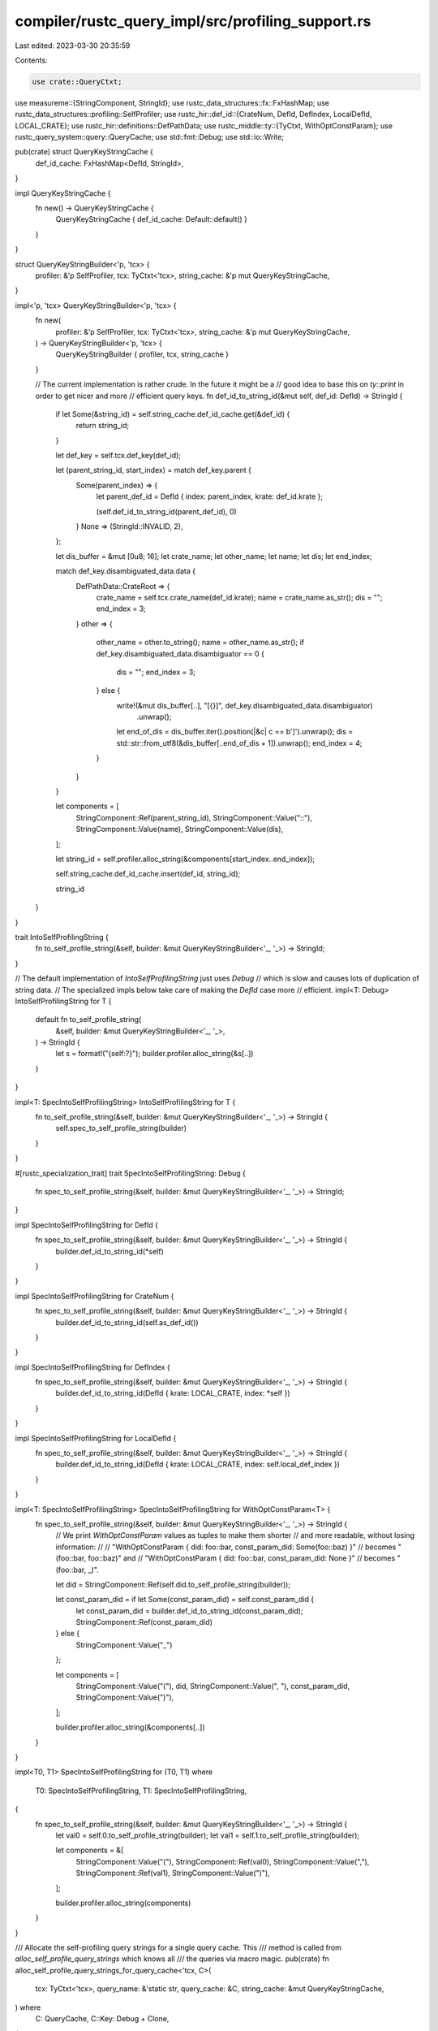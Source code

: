 compiler/rustc_query_impl/src/profiling_support.rs
==================================================

Last edited: 2023-03-30 20:35:59

Contents:

.. code-block:: rs

    use crate::QueryCtxt;
use measureme::{StringComponent, StringId};
use rustc_data_structures::fx::FxHashMap;
use rustc_data_structures::profiling::SelfProfiler;
use rustc_hir::def_id::{CrateNum, DefId, DefIndex, LocalDefId, LOCAL_CRATE};
use rustc_hir::definitions::DefPathData;
use rustc_middle::ty::{TyCtxt, WithOptConstParam};
use rustc_query_system::query::QueryCache;
use std::fmt::Debug;
use std::io::Write;

pub(crate) struct QueryKeyStringCache {
    def_id_cache: FxHashMap<DefId, StringId>,
}

impl QueryKeyStringCache {
    fn new() -> QueryKeyStringCache {
        QueryKeyStringCache { def_id_cache: Default::default() }
    }
}

struct QueryKeyStringBuilder<'p, 'tcx> {
    profiler: &'p SelfProfiler,
    tcx: TyCtxt<'tcx>,
    string_cache: &'p mut QueryKeyStringCache,
}

impl<'p, 'tcx> QueryKeyStringBuilder<'p, 'tcx> {
    fn new(
        profiler: &'p SelfProfiler,
        tcx: TyCtxt<'tcx>,
        string_cache: &'p mut QueryKeyStringCache,
    ) -> QueryKeyStringBuilder<'p, 'tcx> {
        QueryKeyStringBuilder { profiler, tcx, string_cache }
    }

    // The current implementation is rather crude. In the future it might be a
    // good idea to base this on `ty::print` in order to get nicer and more
    // efficient query keys.
    fn def_id_to_string_id(&mut self, def_id: DefId) -> StringId {
        if let Some(&string_id) = self.string_cache.def_id_cache.get(&def_id) {
            return string_id;
        }

        let def_key = self.tcx.def_key(def_id);

        let (parent_string_id, start_index) = match def_key.parent {
            Some(parent_index) => {
                let parent_def_id = DefId { index: parent_index, krate: def_id.krate };

                (self.def_id_to_string_id(parent_def_id), 0)
            }
            None => (StringId::INVALID, 2),
        };

        let dis_buffer = &mut [0u8; 16];
        let crate_name;
        let other_name;
        let name;
        let dis;
        let end_index;

        match def_key.disambiguated_data.data {
            DefPathData::CrateRoot => {
                crate_name = self.tcx.crate_name(def_id.krate);
                name = crate_name.as_str();
                dis = "";
                end_index = 3;
            }
            other => {
                other_name = other.to_string();
                name = other_name.as_str();
                if def_key.disambiguated_data.disambiguator == 0 {
                    dis = "";
                    end_index = 3;
                } else {
                    write!(&mut dis_buffer[..], "[{}]", def_key.disambiguated_data.disambiguator)
                        .unwrap();
                    let end_of_dis = dis_buffer.iter().position(|&c| c == b']').unwrap();
                    dis = std::str::from_utf8(&dis_buffer[..end_of_dis + 1]).unwrap();
                    end_index = 4;
                }
            }
        }

        let components = [
            StringComponent::Ref(parent_string_id),
            StringComponent::Value("::"),
            StringComponent::Value(name),
            StringComponent::Value(dis),
        ];

        let string_id = self.profiler.alloc_string(&components[start_index..end_index]);

        self.string_cache.def_id_cache.insert(def_id, string_id);

        string_id
    }
}

trait IntoSelfProfilingString {
    fn to_self_profile_string(&self, builder: &mut QueryKeyStringBuilder<'_, '_>) -> StringId;
}

// The default implementation of `IntoSelfProfilingString` just uses `Debug`
// which is slow and causes lots of duplication of string data.
// The specialized impls below take care of making the `DefId` case more
// efficient.
impl<T: Debug> IntoSelfProfilingString for T {
    default fn to_self_profile_string(
        &self,
        builder: &mut QueryKeyStringBuilder<'_, '_>,
    ) -> StringId {
        let s = format!("{self:?}");
        builder.profiler.alloc_string(&s[..])
    }
}

impl<T: SpecIntoSelfProfilingString> IntoSelfProfilingString for T {
    fn to_self_profile_string(&self, builder: &mut QueryKeyStringBuilder<'_, '_>) -> StringId {
        self.spec_to_self_profile_string(builder)
    }
}

#[rustc_specialization_trait]
trait SpecIntoSelfProfilingString: Debug {
    fn spec_to_self_profile_string(&self, builder: &mut QueryKeyStringBuilder<'_, '_>) -> StringId;
}

impl SpecIntoSelfProfilingString for DefId {
    fn spec_to_self_profile_string(&self, builder: &mut QueryKeyStringBuilder<'_, '_>) -> StringId {
        builder.def_id_to_string_id(*self)
    }
}

impl SpecIntoSelfProfilingString for CrateNum {
    fn spec_to_self_profile_string(&self, builder: &mut QueryKeyStringBuilder<'_, '_>) -> StringId {
        builder.def_id_to_string_id(self.as_def_id())
    }
}

impl SpecIntoSelfProfilingString for DefIndex {
    fn spec_to_self_profile_string(&self, builder: &mut QueryKeyStringBuilder<'_, '_>) -> StringId {
        builder.def_id_to_string_id(DefId { krate: LOCAL_CRATE, index: *self })
    }
}

impl SpecIntoSelfProfilingString for LocalDefId {
    fn spec_to_self_profile_string(&self, builder: &mut QueryKeyStringBuilder<'_, '_>) -> StringId {
        builder.def_id_to_string_id(DefId { krate: LOCAL_CRATE, index: self.local_def_index })
    }
}

impl<T: SpecIntoSelfProfilingString> SpecIntoSelfProfilingString for WithOptConstParam<T> {
    fn spec_to_self_profile_string(&self, builder: &mut QueryKeyStringBuilder<'_, '_>) -> StringId {
        // We print `WithOptConstParam` values as tuples to make them shorter
        // and more readable, without losing information:
        //
        // "WithOptConstParam { did: foo::bar, const_param_did: Some(foo::baz) }"
        // becomes "(foo::bar, foo::baz)" and
        // "WithOptConstParam { did: foo::bar, const_param_did: None }"
        // becomes "(foo::bar, _)".

        let did = StringComponent::Ref(self.did.to_self_profile_string(builder));

        let const_param_did = if let Some(const_param_did) = self.const_param_did {
            let const_param_did = builder.def_id_to_string_id(const_param_did);
            StringComponent::Ref(const_param_did)
        } else {
            StringComponent::Value("_")
        };

        let components = [
            StringComponent::Value("("),
            did,
            StringComponent::Value(", "),
            const_param_did,
            StringComponent::Value(")"),
        ];

        builder.profiler.alloc_string(&components[..])
    }
}

impl<T0, T1> SpecIntoSelfProfilingString for (T0, T1)
where
    T0: SpecIntoSelfProfilingString,
    T1: SpecIntoSelfProfilingString,
{
    fn spec_to_self_profile_string(&self, builder: &mut QueryKeyStringBuilder<'_, '_>) -> StringId {
        let val0 = self.0.to_self_profile_string(builder);
        let val1 = self.1.to_self_profile_string(builder);

        let components = &[
            StringComponent::Value("("),
            StringComponent::Ref(val0),
            StringComponent::Value(","),
            StringComponent::Ref(val1),
            StringComponent::Value(")"),
        ];

        builder.profiler.alloc_string(components)
    }
}

/// Allocate the self-profiling query strings for a single query cache. This
/// method is called from `alloc_self_profile_query_strings` which knows all
/// the queries via macro magic.
pub(crate) fn alloc_self_profile_query_strings_for_query_cache<'tcx, C>(
    tcx: TyCtxt<'tcx>,
    query_name: &'static str,
    query_cache: &C,
    string_cache: &mut QueryKeyStringCache,
) where
    C: QueryCache,
    C::Key: Debug + Clone,
{
    tcx.prof.with_profiler(|profiler| {
        let event_id_builder = profiler.event_id_builder();

        // Walk the entire query cache and allocate the appropriate
        // string representations. Each cache entry is uniquely
        // identified by its dep_node_index.
        if profiler.query_key_recording_enabled() {
            let mut query_string_builder = QueryKeyStringBuilder::new(profiler, tcx, string_cache);

            let query_name = profiler.get_or_alloc_cached_string(query_name);

            // Since building the string representation of query keys might
            // need to invoke queries itself, we cannot keep the query caches
            // locked while doing so. Instead we copy out the
            // `(query_key, dep_node_index)` pairs and release the lock again.
            let mut query_keys_and_indices = Vec::new();
            query_cache.iter(&mut |k, _, i| query_keys_and_indices.push((k.clone(), i)));

            // Now actually allocate the strings. If allocating the strings
            // generates new entries in the query cache, we'll miss them but
            // we don't actually care.
            for (query_key, dep_node_index) in query_keys_and_indices {
                // Translate the DepNodeIndex into a QueryInvocationId
                let query_invocation_id = dep_node_index.into();

                // Create the string version of the query-key
                let query_key = query_key.to_self_profile_string(&mut query_string_builder);
                let event_id = event_id_builder.from_label_and_arg(query_name, query_key);

                // Doing this in bulk might be a good idea:
                profiler.map_query_invocation_id_to_string(
                    query_invocation_id,
                    event_id.to_string_id(),
                );
            }
        } else {
            // In this branch we don't allocate query keys
            let query_name = profiler.get_or_alloc_cached_string(query_name);
            let event_id = event_id_builder.from_label(query_name).to_string_id();

            // FIXME(eddyb) make this O(1) by using a pre-cached query name `EventId`,
            // instead of passing the `DepNodeIndex` to `finish_with_query_invocation_id`,
            // when recording the event in the first place.
            let mut query_invocation_ids = Vec::new();
            query_cache.iter(&mut |_, _, i| {
                query_invocation_ids.push(i.into());
            });

            profiler.bulk_map_query_invocation_id_to_single_string(
                query_invocation_ids.into_iter(),
                event_id,
            );
        }
    });
}

/// All self-profiling events generated by the query engine use
/// virtual `StringId`s for their `event_id`. This method makes all
/// those virtual `StringId`s point to actual strings.
///
/// If we are recording only summary data, the ids will point to
/// just the query names. If we are recording query keys too, we
/// allocate the corresponding strings here.
pub fn alloc_self_profile_query_strings(tcx: TyCtxt<'_>) {
    if !tcx.prof.enabled() {
        return;
    }

    let mut string_cache = QueryKeyStringCache::new();
    let queries = QueryCtxt::from_tcx(tcx);

    for query in &queries.queries.query_structs {
        (query.alloc_self_profile_query_strings)(tcx, &mut string_cache);
    }
}


